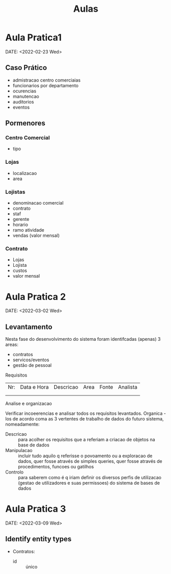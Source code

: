 #+TITLE: Aulas

* Aula Pratica1
DATE: <2022-02-23 Wed>
** Caso Prático
+ admistracao centro comerciaias
+ funcionarios por departamento
+ ocurencias
+ manutencao
+ auditorios
+ eventos

** Pormenores
*** Centro Comercial
+ tipo

*** Lojas
+ localizacao
+ area

*** Lojistas
+ denominacao  comercial
+ contrato
+ staf
+ gerente
+ horario
+ ramo atividade
+ vendas (valor mensal)

*** Contrato
+ Lojas
+ Lojista
+ custos
+ valor mensal

* Aula Pratica 2
DATE: <2022-03-02 Wed>

** Levantamento
**** Nesta fase do desenvolvimento do sistema foram identifcadas (apenas) 3 areas:
+ contratos
+ servicos/eventos
+ gestão de pessoal

**** Requisitos
| Nr: | Data e Hora | Descricao | Area | Fonte | Analista |
|     |             |           |      |       |          |
|     |             |           |      |       |          |
**** Analise e organizacao
Verificar incoeerencias e analisar todos os requisitos levantados.
Organica -los de acordo coma as 3 vertentes de trabalho de dados do futuro sistema, nomeadamente:
- Descricao :: para acolher os requisitos que a referiam a criacao de objetos na base de dados
- Manipulacao :: incluir tudo aquilo q referisse o povoamento ou  a exploracao de dados, quer fosse através de simples queries, quer fosse através de procedimentos, funcoes ou gatilhos
- Controlo :: para saberem como é q iriam definir os diversos perfis de utilizacao (gestao de utilizadores e suas permissoes) do sistema de bases de dados

* Aula Pratica 3
DATE: <2022-03-09 Wed>

** Identify entity types
+ Contratos:
  - id :: único
